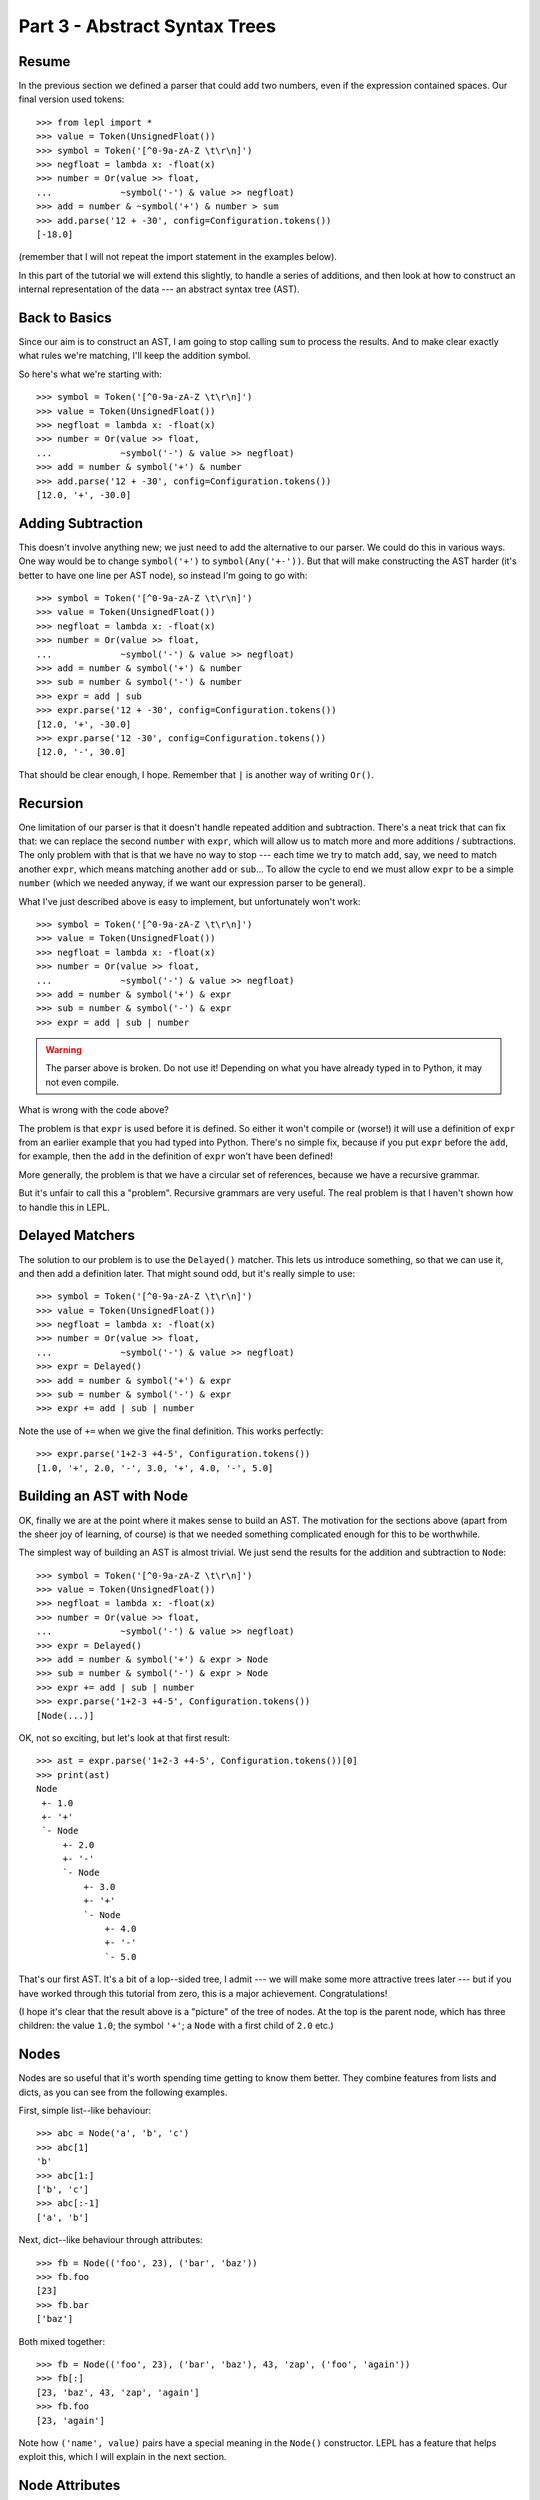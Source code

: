 
Part 3 - Abstract Syntax Trees
==============================

Resume
------

In the previous section we defined a parser that could add two numbers, even
if the expression contained spaces.  Our final version used tokens::

  >>> from lepl import *
  >>> value = Token(UnsignedFloat())
  >>> symbol = Token('[^0-9a-zA-Z \t\r\n]')
  >>> negfloat = lambda x: -float(x)
  >>> number = Or(value >> float,
  ...             ~symbol('-') & value >> negfloat)
  >>> add = number & ~symbol('+') & number > sum
  >>> add.parse('12 + -30', config=Configuration.tokens())
  [-18.0]

(remember that I will not repeat the import statement in the examples below).

In this part of the tutorial we will extend this slightly, to handle a series
of additions, and then look at how to construct an internal representation of
the data --- an abstract syntax tree (AST).

Back to Basics
--------------

Since our aim is to construct an AST, I am going to stop calling ``sum`` to
process the results.  And to make clear exactly what rules we're matching,
I'll keep the addition symbol.

So here's what we're starting with::

  >>> symbol = Token('[^0-9a-zA-Z \t\r\n]')
  >>> value = Token(UnsignedFloat())
  >>> negfloat = lambda x: -float(x)
  >>> number = Or(value >> float,
  ...             ~symbol('-') & value >> negfloat)
  >>> add = number & symbol('+') & number
  >>> add.parse('12 + -30', config=Configuration.tokens())
  [12.0, '+', -30.0]

Adding Subtraction
------------------

This doesn't involve anything new; we just need to add the alternative to our
parser.  We could do this in various ways.  One way would be to change
``symbol('+')`` to ``symbol(Any('+-'))``.  But that will make constructing the
AST harder (it's better to have one line per AST node), so instead I'm going
to go with::

  >>> symbol = Token('[^0-9a-zA-Z \t\r\n]')
  >>> value = Token(UnsignedFloat())
  >>> negfloat = lambda x: -float(x)
  >>> number = Or(value >> float,
  ...             ~symbol('-') & value >> negfloat)
  >>> add = number & symbol('+') & number
  >>> sub = number & symbol('-') & number
  >>> expr = add | sub
  >>> expr.parse('12 + -30', config=Configuration.tokens())
  [12.0, '+', -30.0]
  >>> expr.parse('12 -30', config=Configuration.tokens())
  [12.0, '-', 30.0]

That should be clear enough, I hope.  Remember that ``|`` is another way of
writing ``Or()``.

.. index:: recursion

Recursion
---------

One limitation of our parser is that it doesn't handle repeated addition and
subtraction.  There's a neat trick that can fix that: we can replace the
second ``number`` with ``expr``, which will allow us to match more and more
additions / subtractions.  The only problem with that is that we have no way
to stop --- each time we try to match ``add``, say, we need to match another
``expr``, which means matching another ``add`` or ``sub``...  To allow the
cycle to end we must allow ``expr`` to be a simple ``number`` (which we needed
anyway, if we want our expression parser to be general).

What I've just described above is easy to implement, but unfortunately won't
work::

  >>> symbol = Token('[^0-9a-zA-Z \t\r\n]')
  >>> value = Token(UnsignedFloat())
  >>> negfloat = lambda x: -float(x)
  >>> number = Or(value >> float,
  ...             ~symbol('-') & value >> negfloat)
  >>> add = number & symbol('+') & expr
  >>> sub = number & symbol('-') & expr
  >>> expr = add | sub | number

.. warning::

  The parser above is broken.  Do not use it!  Depending on what you have
  already typed in to Python, it may not even compile.

What is wrong with the code above?

The problem is that ``expr`` is used before it is defined.  So either it won't
compile or (worse!) it will use a definition of ``expr`` from an earlier
example that you had typed into Python.  There's no simple fix, because if you
put ``expr`` before the ``add``, for example, then the ``add`` in the
definition of ``expr`` won't have been defined!

More generally, the problem is that we have a circular set of references,
because we have a recursive grammar.

But it's unfair to call this a "problem".  Recursive grammars are very useful.
The real problem is that I haven't shown how to handle this in LEPL.

.. index:: Delayed(), recursion

Delayed Matchers
----------------

The solution to our problem is to use the ``Delayed()`` matcher.  This lets us
introduce something, so that we can use it, and then add a definition later.
That might sound odd, but it's really simple to use::

  >>> symbol = Token('[^0-9a-zA-Z \t\r\n]')
  >>> value = Token(UnsignedFloat())
  >>> negfloat = lambda x: -float(x)
  >>> number = Or(value >> float,
  ...             ~symbol('-') & value >> negfloat)
  >>> expr = Delayed()
  >>> add = number & symbol('+') & expr
  >>> sub = number & symbol('-') & expr
  >>> expr += add | sub | number

Note the use of ``+=`` when we give the final definition.  This works
perfectly::

  >>> expr.parse('1+2-3 +4-5', Configuration.tokens())
  [1.0, '+', 2.0, '-', 3.0, '+', 4.0, '-', 5.0]

.. index:: AST, abstract syntax tree, Node()

Building an AST with Node
-------------------------

OK, finally we are at the point where it makes sense to build an AST.  The
motivation for the sections above (apart from the sheer joy of learning, of
course) is that we needed something complicated enough for this to be
worthwhile.

The simplest way of building an AST is almost trivial.  We just send the
results for the addition and subtraction to ``Node``::

  >>> symbol = Token('[^0-9a-zA-Z \t\r\n]')
  >>> value = Token(UnsignedFloat())
  >>> negfloat = lambda x: -float(x)
  >>> number = Or(value >> float,
  ...             ~symbol('-') & value >> negfloat)
  >>> expr = Delayed()
  >>> add = number & symbol('+') & expr > Node
  >>> sub = number & symbol('-') & expr > Node
  >>> expr += add | sub | number
  >>> expr.parse('1+2-3 +4-5', Configuration.tokens())
  [Node(...)]

OK, not so exciting, but let's look at that first result::

  >>> ast = expr.parse('1+2-3 +4-5', Configuration.tokens())[0]
  >>> print(ast)
  Node
   +- 1.0
   +- '+'
   `- Node
       +- 2.0
       +- '-'
       `- Node
	   +- 3.0
	   +- '+'
	   `- Node
	       +- 4.0
	       +- '-'
	       `- 5.0

That's our first AST.  It's a bit of a lop--sided tree, I admit --- we will
make some more attractive trees later --- but if you have worked through this
tutorial from zero, this is a major achievement.  Congratulations!

(I hope it's clear that the result above is a "picture" of the tree of nodes.
At the top is the parent node, which has three children: the value ``1.0``;
the symbol ``'+'``; a ``Node`` with a first child of ``2.0`` etc.)

.. index:: nodes, Node()

Nodes
-----

Nodes are so useful that it's worth spending time getting to know them better.
They combine features from lists and dicts, as you can see from the following
examples.

First, simple list--like behaviour::

  >>> abc = Node('a', 'b', 'c')
  >>> abc[1]
  'b'
  >>> abc[1:]
  ['b', 'c']
  >>> abc[:-1]
  ['a', 'b']

Next, dict--like behaviour through attributes::

  >>> fb = Node(('foo', 23), ('bar', 'baz'))
  >>> fb.foo
  [23]
  >>> fb.bar
  ['baz']

Both mixed together::

  >>> fb = Node(('foo', 23), ('bar', 'baz'), 43, 'zap', ('foo', 'again'))
  >>> fb[:]
  [23, 'baz', 43, 'zap', 'again']
  >>> fb.foo
  [23, 'again']

Note how ``('name', value)`` pairs have a special meaning in the ``Node()``
constructor.  LEPL has a feature that helps exploit this, which I will explain
in the next section.

.. index:: node attributes

Node Attributes
---------------

Node attributes won't play a big part in our arithemtic parser, so here's a
small illustration of how they can be used::

  >>> letter = Letter() > 'letter'
  >>> digit = Digit() > 'digit'
  >>> example = (letter | digit)[:] > Node

This uses ``Letter()`` and ``Digit()`` (both standard LEPL matchers) to match
(single) letters and digits.  Each character is sent to a label (eg. ``>
'letter'``).  This is a special case programmed into the ``>`` operator: when
the target is a string (like ``'letter'`` or ``'digit```) then a ``('name',
value)`` pair (see above) is created.

Later, when the results are passed to the ``Node``, these ``('name', value)``
pairs become attributes::

  >>> n = example.parse('abc123d45e')[0]
  >>> n.letter
  ['a', 'b', 'c', 'd', 'e']
  >>> n.digit
  ['1', '2', '3', '4', '5']

.. index:: *args, ApplyArgs

*args
-----

You may have been wondering how a ``Node()`` constructor works.  Earlier I
said that ``>`` sends a list of results as a single argument, but, as we've
seen in some of the examples above, ``Node()`` actually takes a series of
values.  So in this case it seems as though ``>`` is calling ``Node()`` with
"*args" (ie. ``Node(*results)`` rather than ``Node(results)``, if ``results``
is the list of results).

(If this makes no sense, you may need to read the `Python documentation
<http://docs.python.org/3.0/reference/compound_stmts.html#index-664>`_.)

This is correct --- LEPL is calling ``Node()`` with "*args".  ``Node()`` is
being treated in a special way because it is registered with the ``ApplyArgs``
ABC, and any ``ApplyArgs`` subclass is called in this way.

An alternative way to get ``>`` to make a "*args" style call is to use the
``args`` wrapper::

  >>> matcher > args(target)

In the code snippet above, ``target`` with be called as ``target(*results)``.

.. index:: visitors, graphs, iterators

Other Node--Related Functions
-----------------------------

Matchers are implemented in LEPL using nodes.  As a consequence LEPL contains
quite a few library functions that you may find useful.  In particular, it has
methods for iterating over nodes in a tree (or graph) and support for the
visitor pattern.  One visitor implementation will (if the node subclass
follows certain conventions) clone a graph; another generates the "ASCII tree
diagrams" we saw above.

These are all a bit advanced for an introductory tutorial, so I will simply
point you to the `API Documentation <api>`_; in particular the `graph module
<api/redirect.html#lepl.graph>`_.

Summary
-------

What more have we learnt?

* Recursive grammars are supported with ``Delayed()``.

* ``Node`` can be used to construct ASTs.

* Nodes combine list and dict behaviour.

* LEPL has comprehensive support for nodes (and their subclasses).

